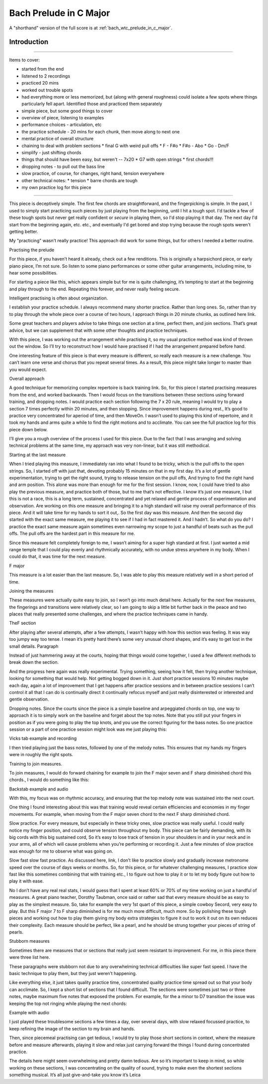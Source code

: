 Bach Prelude in C Major
=======================

A "shorthand" version of the full score is at :ref:`bach_wtc_prelude_in_c_major`.

Introduction
------------


.. todo:: cover all items in mentioned.

--------

Items to cover:

* started from the end
* listened to 2 recordings
* practiced 20 mins
* worked out trouble spots
* had everything more or less memorized, but (along with general roughness) could isolate a few spots where things particularly fell apart.  Identified those and practiced them separately
* simple piece, but some good things to cover
* overview of piece, listening to examples
* performance choices - articulation, etc
* the practice schedule - 20 mins for each chunk, then move along to next one
* mental practice of overall structure
* chaining to deal with problem sections
  * final G with weird pull offs
  * F - F#o
  * F#o - Abo
  * Go - Dm/F
* simplify - just shifting chords
* things that should have been easy, but weren't -- 7x20
  * G7 with open strings
  * first chords!!!
* dropping notes - to pull out the bass line
* slow practice, of course, for changes, right hand, tension everywhere
* other technical notes:
  * tension
  * barre chords are tough
* my own practice log for this piece

--------

This piece is deceptively simple.  The first few chords are straightforward, and the fingerpicking is simple.  In the past, I used to simply start practicing such pieces by just playing from the beginning, until I hit a tough spot.  I'd tackle a few of these tough spots but never get really confident or *secure* in playing them, so I'd stop playing it that day.  The next day I'd start from the beginning again, etc. etc., and eventually I'd get bored and stop trying because the rough spots weren't getting better.

My "practicing" wasn't really practice!  This approach did work for some things, but for others I needed a better routine.



Practising the prelude

For this piece, if you haven’t heard it already, check out a few renditions. This is originally a harpsichord piece, or early piano piece, I’m not sure. So listen to some piano performances or some other guitar arrangements, including mine, to hear some possibilities.

For starting a piece like this, which appears simple but for me is quite challenging, it’s tempting to start at the beginning and play through to the end. Repeating this forever, and never really feeling secure.

Intelligent practising is often about organization.

I establish your practice schedule. I always recommend many shorter practice. Rather than long ones. So, rather than try to play through the whole piece over a course of two hours, I approach things in 20 minute chunks, as outlined here link.

Some great teachers and players advise to take things one section at a time, perfect them, and join sections. That’s great advice, but we can supplement that with some other thoughts and practice techniques.

With this piece, I was working out the arrangement while practising it, so my usual practice method was kind of thrown out the window. So I’ll try to reconstruct how I would have practised if I had the arrangement prepared before hand.

One interesting feature of this piece is that every measure is different, so really each measure is a new challenge. You can’t learn one verse and chorus that you repeat several times. As a result, this piece might take longer to master than you would expect.


Overall approach

A good technique for memorizing complex repertoire is back training link. So, for this piece I started practising measures from the end, and worked backwards. Then I would focus on the transitions between these sections using forward training, and dropping notes.  I would practice each section following the 7 x 20 rule, meaning I would try to play a section 7 times perfectly within 20 minutes, and then stopping. Since improvement happens during rest., It’s good to practice very concentrated for aperiod of time, and then MoveOn.  I wasn’t used to playing this kind of repertoire, and it took my hands and arms quite a while to find the right motions and to acclimate. You can see the full practice log for this piece down below.

I’ll give you a rough overview of the process I used for this piece. Due to the fact that I was arranging and solving technical problems at the same time, my approach was very non-linear, but it was still methodical.

Starting at the last measure

When I tried playing this measure, I immediately ran into what I found to be tricky, which is the pull offs to the open strings. So, I started off with just that, devoting probably 15 minutes on that in my first day. It’s a lot of gentle experimentation, trying to get the right sound, trying to release tension on the pull offs, And trying to find the right hand and arm position. This alone was more than enough for me for the first session. I know, now, I could have tried to also play the previous measure, and practice both of those, but to me that’s not effective. I know it’s just one measure, I but this is not a race, this is a long term, sustained, concentrated and yet relaxed and gentle process of experimentation and observation.  Are working on this one measure and bringing it to a high standard will raise my overall performance of this piece. And it will take time for my hands to sort it out,. So the first day was this measure. And then the second day started with the exact same measure, me playing it to see if I had in fact mastered it. And I hadn’t. So what do you do? I practice the exact same measure again sometimes even narrowing my scope to just a handful of beats such as the pull offs. The pull offs are the hardest part in this measure for me. 

Since this measure felt completely foreign to me, I wasn’t aiming for a super high standard at first. I just wanted a mid range temple that I could play evenly and rhythmically accurately, with no undue stress anywhere in my body. When I could do that, it was time for the next measure.

F major



This measure is a lot easier than the last measure. So, I was able to play this measure relatively well in a short period of time.

Joining the measures

These measures were actually quite easy to join, so I won’t go into much detail here. Actually for the next few measures, the fingerings and transitions were relatively clear, so I am going to skip a little bit further back in the peace and two places that really presented some challenges, and where the practice techniques came in handy.

TheF section

After playing after several attempts, after a few attempts, I wasn’t happy with how this section was feeling. It was way too jumpy way too tense. I mean it’s pretty hard there’s some very unusual chord shapes, and it’s easy to get lost in the small details. Paragraph

Instead of just hammering away at the courts, hoping that things would come together, I used a few different methods to break down the section.

And the progress here again was really experimental. Trying something, seeing how it felt, then trying another technique, looking for something that would help. Not getting bogged down in it. Just short practice sessions 10 minutes maybe each day, again a lot of improvement that I get happens after practice sessions and in between practice sessions I can’t control it all that I can do is continually direct it continually refocus myself and just really disinterested or interested and gentle observation.

Dropping notes. Since the courts since the piece is a simple baseline and arpeggiated chords on top, one way to approach it is to simply work on the baseline and forget about the top notes. Note that you still put your fingers in position as if you were going to play the top knots, and you use the correct figuring for the bass notes. So one practice session or a part of one practice session might look was me just playing this:

Vicks tab example and recording

I then tried playing just the bass notes, followed by one of the melody notes. This ensures that my hands my fingers were in roughly the right spots.

Training to join measures.

To join measures, I would do forward chaining for example to join the F major seven and F sharp diminished chord this chords., I would do something like this:

Backstab example and audio

With this, my focus was on rhythmic accuracy, and ensuring that the top melody note was sustained into the next court.

One thing I found interesting about this was that training would reveal certain efficiencies and economies in my finger movements. For example, when moving from the F major seven chord to the next F sharp diminished chord. 

Slow practice. For every measure, but especially in these tricky ones, slow practice was really useful. I could really notice my finger position, and could observe tension throughout my body. This piece can be fairly demanding, with its big cords with this big sustained cord, So it’s easy to lose track of tension in your shoulders in and in your neck and in your arms, all of which will cause problems when you’re performing or recording it. Just a few minutes of slow practice was enough for me to observe what was going on.

Slow fast slow fast practice. As discussed here, link, I don’t like to practice slowly and gradually increase metronome speed over the course of days weeks or months. So, for this piece, or for whatever challenging measures, I practice slow fast like this sometimes combining that with training etc., I to figure out how to play it or to let my body figure out how to play it with ease.

No I don’t have any real real stats, I would guess that I spent at least 60% or 70% of my time working on just a handful of measures. A great piano teacher, Dorothy Taubman, once said or rather sad that every measure should be as easy to play as the simplest measure. So, take for example the very 1st quart of this piece, a simple cowboy Secord, very easy to play. But this F major 7 to F sharp diminished is for me much more difficult, much more. So by polishing these tough pieces and working out how to play them giving my body extra strategies to figure it out to work it out on its own reduces their complexity.  Each measure should be perfect, like a pearl, and he should be strung together your pieces of string of pearls.

Stubborn measures

Sometimes there are measures that or sections that really just seem resistant to improvement. For me, in this piece there were three list here.

These paragraphs were stubborn not due to any overwhelming technical difficulties like super fast speed. I have the basic technique to play them, but they just weren’t happening.

Like everything else, it just takes quality practice time, concentrated quality practice time spread out so that your body can acclimate. So, I kept a short list of sections that I found difficult. The sections were sometimes just two or three notes, maybe maximum five notes that exposed the problem. For example, for the a minor to D7 transition the issue was keeping the top not ringing while playing the next chords:

Example with audio

I just played these troublesome sections a few times a day, over several days, with slow relaxed focussed practice, to keep refining the image of the section to my brain and hands.

Then, since piecemeal practising can get tedious, I would try to play those short sections in context, where the measure before and measure afterwards, playing it slow and relax just carrying forward the things I found during concentrated practice.

The details here might seem overwhelming and pretty damn tedious. Are so it’s important to keep in mind, so while working on these sections, I was concentrating on the quality of sound, trying to make even the shortest sections something musical. It’s all just give-and-take you know it’s Leica 
